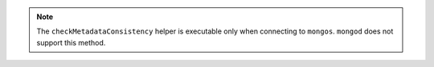 .. note::

   The ``checkMetadataConsistency`` helper is executable only when connecting to
   ``mongos``. ``mongod`` does not support this method. 